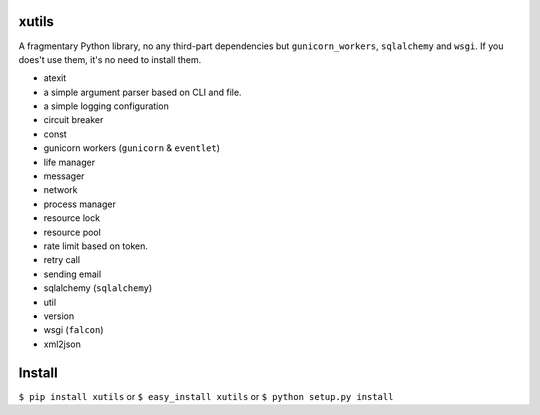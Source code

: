 xutils
======

A fragmentary Python library, no any third-part dependencies but ``gunicorn_workers``, ``sqlalchemy`` and ``wsgi``. If you does't use them, it's no need to install them.

* atexit
* a simple argument parser based on CLI and file.
* a simple logging configuration
* circuit breaker
* const
* gunicorn workers (``gunicorn`` & ``eventlet``)
* life manager
* messager
* network
* process manager
* resource lock
* resource pool
* rate limit based on token.
* retry call
* sending email
* sqlalchemy (``sqlalchemy``)
* util
* version
* wsgi (``falcon``)
* xml2json


Install
=======

``$ pip install xutils`` or ``$ easy_install xutils`` or ``$ python setup.py install``
